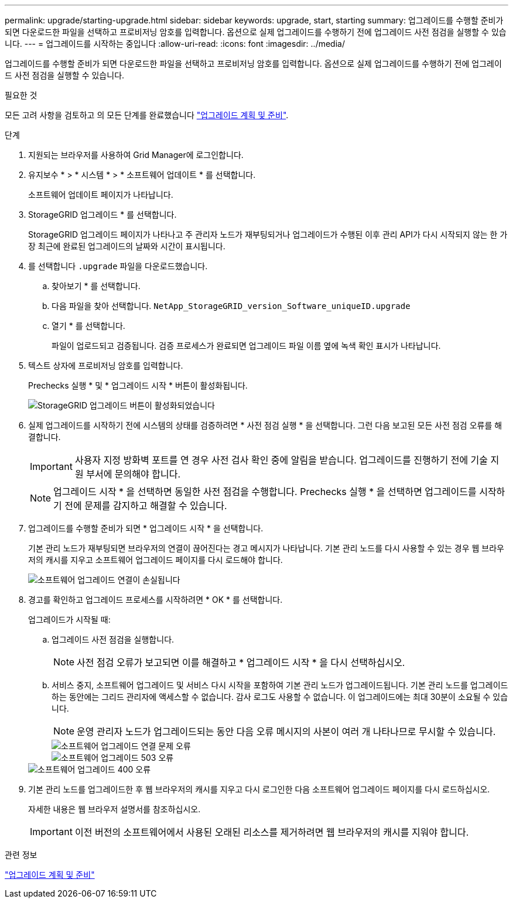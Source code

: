 ---
permalink: upgrade/starting-upgrade.html 
sidebar: sidebar 
keywords: upgrade, start, starting 
summary: 업그레이드를 수행할 준비가 되면 다운로드한 파일을 선택하고 프로비저닝 암호를 입력합니다. 옵션으로 실제 업그레이드를 수행하기 전에 업그레이드 사전 점검을 실행할 수 있습니다. 
---
= 업그레이드를 시작하는 중입니다
:allow-uri-read: 
:icons: font
:imagesdir: ../media/


[role="lead"]
업그레이드를 수행할 준비가 되면 다운로드한 파일을 선택하고 프로비저닝 암호를 입력합니다. 옵션으로 실제 업그레이드를 수행하기 전에 업그레이드 사전 점검을 실행할 수 있습니다.

.필요한 것
모든 고려 사항을 검토하고 의 모든 단계를 완료했습니다 link:upgrade-planning-and-preparation.html["업그레이드 계획 및 준비"].

.단계
. 지원되는 브라우저를 사용하여 Grid Manager에 로그인합니다.
. 유지보수 * > * 시스템 * > * 소프트웨어 업데이트 * 를 선택합니다.
+
소프트웨어 업데이트 페이지가 나타납니다.

. StorageGRID 업그레이드 * 를 선택합니다.
+
StorageGRID 업그레이드 페이지가 나타나고 주 관리자 노드가 재부팅되거나 업그레이드가 수행된 이후 관리 API가 다시 시작되지 않는 한 가장 최근에 완료된 업그레이드의 날짜와 시간이 표시됩니다.

. 를 선택합니다 `.upgrade` 파일을 다운로드했습니다.
+
.. 찾아보기 * 를 선택합니다.
.. 다음 파일을 찾아 선택합니다. `NetApp_StorageGRID_version_Software_uniqueID.upgrade`
.. 열기 * 를 선택합니다.
+
파일이 업로드되고 검증됩니다. 검증 프로세스가 완료되면 업그레이드 파일 이름 옆에 녹색 확인 표시가 나타납니다.



. 텍스트 상자에 프로비저닝 암호를 입력합니다.
+
Prechecks 실행 * 및 * 업그레이드 시작 * 버튼이 활성화됩니다.

+
image::../media/storagegrid_upgrade_buttons_enabled.png[StorageGRID 업그레이드 버튼이 활성화되었습니다]

. 실제 업그레이드를 시작하기 전에 시스템의 상태를 검증하려면 * 사전 점검 실행 * 을 선택합니다. 그런 다음 보고된 모든 사전 점검 오류를 해결합니다.
+

IMPORTANT: 사용자 지정 방화벽 포트를 연 경우 사전 검사 확인 중에 알림을 받습니다. 업그레이드를 진행하기 전에 기술 지원 부서에 문의해야 합니다.

+

NOTE: 업그레이드 시작 * 을 선택하면 동일한 사전 점검을 수행합니다. Prechecks 실행 * 을 선택하면 업그레이드를 시작하기 전에 문제를 감지하고 해결할 수 있습니다.

. 업그레이드를 수행할 준비가 되면 * 업그레이드 시작 * 을 선택합니다.
+
기본 관리 노드가 재부팅되면 브라우저의 연결이 끊어진다는 경고 메시지가 나타납니다. 기본 관리 노드를 다시 사용할 수 있는 경우 웹 브라우저의 캐시를 지우고 소프트웨어 업그레이드 페이지를 다시 로드해야 합니다.

+
image::../media/software_upgrade_connection_will_be_lost.png[소프트웨어 업그레이드 연결이 손실됩니다]

. 경고를 확인하고 업그레이드 프로세스를 시작하려면 * OK * 를 선택합니다.
+
업그레이드가 시작될 때:

+
.. 업그레이드 사전 점검을 실행합니다.
+

NOTE: 사전 점검 오류가 보고되면 이를 해결하고 * 업그레이드 시작 * 을 다시 선택하십시오.

.. 서비스 중지, 소프트웨어 업그레이드 및 서비스 다시 시작을 포함하여 기본 관리 노드가 업그레이드됩니다. 기본 관리 노드를 업그레이드하는 동안에는 그리드 관리자에 액세스할 수 없습니다. 감사 로그도 사용할 수 없습니다. 이 업그레이드에는 최대 30분이 소요될 수 있습니다.
+

NOTE: 운영 관리자 노드가 업그레이드되는 동안 다음 오류 메시지의 사본이 여러 개 나타나므로 무시할 수 있습니다.

+
image::../media/software_upgrade_problem_connecting_error.png[소프트웨어 업그레이드 연결 문제 오류]

+
image::../media/software_upgrade_503_error.png[소프트웨어 업그레이드 503 오류]

+
image::../media/software_upgrade_400_error.png[소프트웨어 업그레이드 400 오류]



. 기본 관리 노드를 업그레이드한 후 웹 브라우저의 캐시를 지우고 다시 로그인한 다음 소프트웨어 업그레이드 페이지를 다시 로드하십시오.
+
자세한 내용은 웹 브라우저 설명서를 참조하십시오.

+

IMPORTANT: 이전 버전의 소프트웨어에서 사용된 오래된 리소스를 제거하려면 웹 브라우저의 캐시를 지워야 합니다.



.관련 정보
link:upgrade-planning-and-preparation.html["업그레이드 계획 및 준비"]
